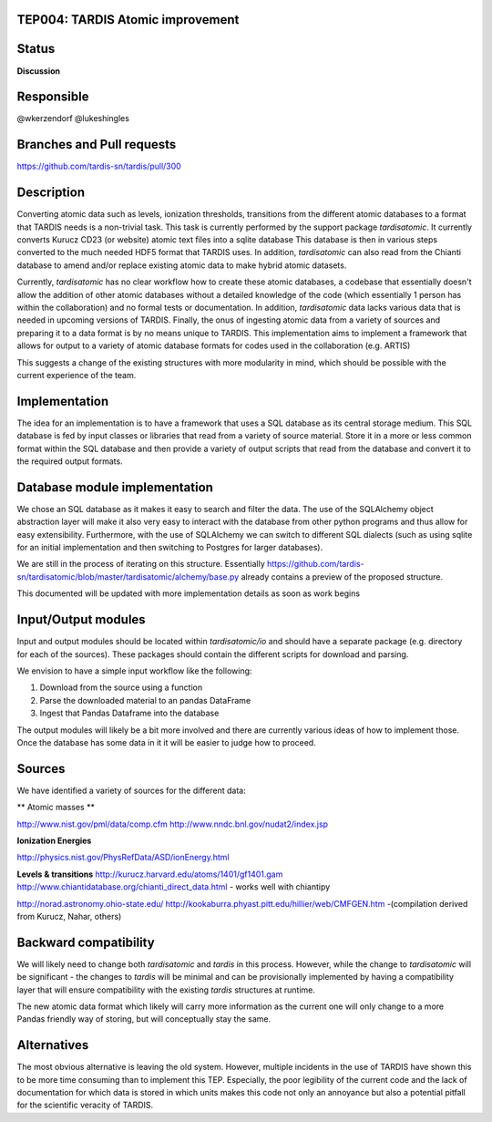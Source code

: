 TEP004: TARDIS Atomic improvement
=================================

Status
======

**Discussion**

Responsible
===========

@wkerzendorf
@lukeshingles

Branches and Pull requests
==========================

https://github.com/tardis-sn/tardis/pull/300

Description
===========

Converting atomic data such as levels, ionization thresholds, transitions from
the different atomic databases to a format that TARDIS needs is a non-trivial
task. This task is currently performed by the support package `tardisatomic`. It
currently converts Kurucz CD23 (or website) atomic text files into a sqlite database
This database is then in various steps converted to the much needed HDF5 format
that TARDIS uses. In addition, `tardisatomic` can also read from the Chianti database
to amend and/or replace existing atomic data to make hybrid atomic datasets.

Currently, `tardisatomic` has no clear workflow how to create these atomic databases,
a codebase that essentially doesn't allow the addition of other atomic databases
without a detailed knowledge of the code (which essentially 1 person has
within the collaboration) and no formal tests or documentation. In addition,
`tardisatomic` data lacks various data that is needed in upcoming versions of
TARDIS. Finally, the onus of ingesting atomic data from a variety of sources
and preparing it to a data format is by no means unique to TARDIS. This implementation
aims to implement a framework that allows for output to a variety of atomic database
formats for codes used in the collaboration (e.g. ARTIS)

This suggests a change of the existing structures with more modularity in
mind, which should be possible with the current experience of the team.



Implementation
==============

The idea for an implementation is to have a framework that uses a SQL database
as its central storage medium. This SQL database is fed by input classes or libraries
that read from a variety of source material. Store it in a more or less common format
within the SQL database and then provide a variety of output scripts that read
from the database and convert it to the required output formats.

Database module implementation
==============================

We chose an SQL database as it makes it easy to search and filter the data. The
use of the SQLAlchemy object abstraction layer will make it also very easy to
interact with the database from other python programs and thus allow for easy
extensibility. Furthermore, with the use of SQLAlchemy we can switch to
different SQL dialects (such as using sqlite for an initial implementation and
then switching to Postgres for larger databases).

We are still in the process of iterating on this structure. Essentially
https://github.com/tardis-sn/tardisatomic/blob/master/tardisatomic/alchemy/base.py
already contains a preview of the proposed structure.

This documented will be updated with more implementation details as soon as work begins

Input/Output modules
====================

Input and output modules should be located within `tardisatomic/io` and should
have a separate package (e.g. directory for each of the sources). These packages
should contain the different scripts for download and parsing.

We envision to have a simple input workflow like the following:

1. Download from the source using a function
2. Parse the downloaded material to an pandas DataFrame
3. Ingest that Pandas Dataframe into the database

The output modules will likely be a bit more involved and there are currently
various ideas of how to implement those. Once the database has some data in it
it will be easier to judge how to proceed.

Sources
=======

We have identified a variety of sources for the different data:

** Atomic masses **

http://www.nist.gov/pml/data/comp.cfm
http://www.nndc.bnl.gov/nudat2/index.jsp

**Ionization Energies**

http://physics.nist.gov/PhysRefData/ASD/ionEnergy.html

**Levels & transitions**
http://kurucz.harvard.edu/atoms/1401/gf1401.gam
http://www.chiantidatabase.org/chianti_direct_data.html - works well with chiantipy

http://norad.astronomy.ohio-state.edu/
http://kookaburra.phyast.pitt.edu/hillier/web/CMFGEN.htm -(compilation derived from Kurucz, Nahar, others)


Backward compatibility
======================

We will likely need to change both `tardisatomic` and `tardis` in this process.
However, while the change to `tardisatomic` will be significant - the changes to `tardis`
will be minimal and can be provisionally implemented by having a compatibility
layer that will ensure compatibility with the existing `tardis` structures at runtime.

The new atomic data format which likely will carry more information as the current
one will only change to a more Pandas friendly way of storing, but will conceptually
stay the same.


Alternatives
============

The most obvious alternative is leaving the old system. However, multiple incidents
in the use of TARDIS have shown this to be more time consuming than to implement
this TEP. Especially, the poor legibility of the current code and the lack of
documentation for which data is stored in which units makes this code not only
an annoyance but also a potential pitfall for the scientific veracity of TARDIS.
